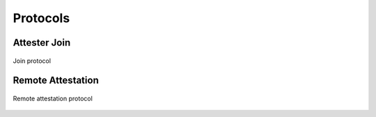 Protocols
=========

Attester Join
-------------

.. figure:: ../protocols/join.svg
    :align: center

    Join protocol

Remote Attestation
------------------

.. figure:: ../protocols/remote_attestation.svg
    :align: center

    Remote attestation protocol
